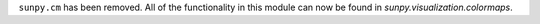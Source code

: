 ``sunpy.cm`` has been removed. All of the functionality in this module can
now be found in `sunpy.visualization.colormaps`.
